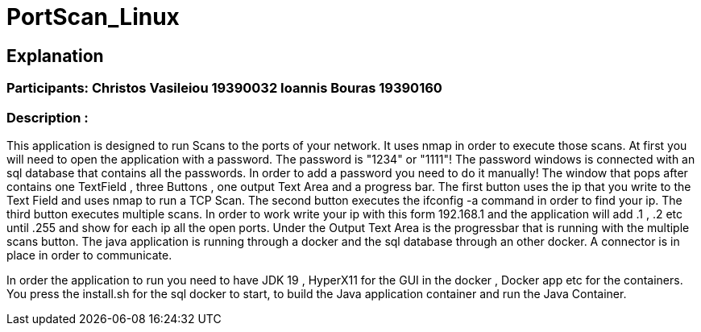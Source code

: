 = PortScan_Linux
 
== Explanation 
=== Participants: Christos Vasileiou 19390032 Ioannis  Bouras    19390160
=== Description : 
This application is designed to run Scans to the ports
of your network. It uses nmap in order to execute those scans. At first 
you will need to open the application with a password. 
The password is "1234" or "1111"!
The password windows is connected with an sql database that contains all 
the passwords. In order to add a password you need to do it manually!
The window that pops after contains one TextField , three Buttons , 
one output Text Area and a progress bar. 
The first button uses the ip that you write to the Text Field and uses 
nmap to run a TCP Scan.
The second button executes the ifconfig -a command in order to find your ip.
The third button executes multiple scans. In order to work write your ip with
this form 192.168.1 and the application will add .1 , .2 etc until .255 and 
show for each ip all the open ports. Under the Output Text Area is the 
progressbar that is running with the multiple scans button. The java 
application is running through a docker and the sql database through an 
other docker. A connector is in place in order to communicate.

In order the application to run you need to have JDK 19 , HyperX11 for the 
GUI in the docker , Docker app etc for the containers. 
You press the install.sh for the sql docker to start, to build the Java 
application container and run the Java Container.  
 
